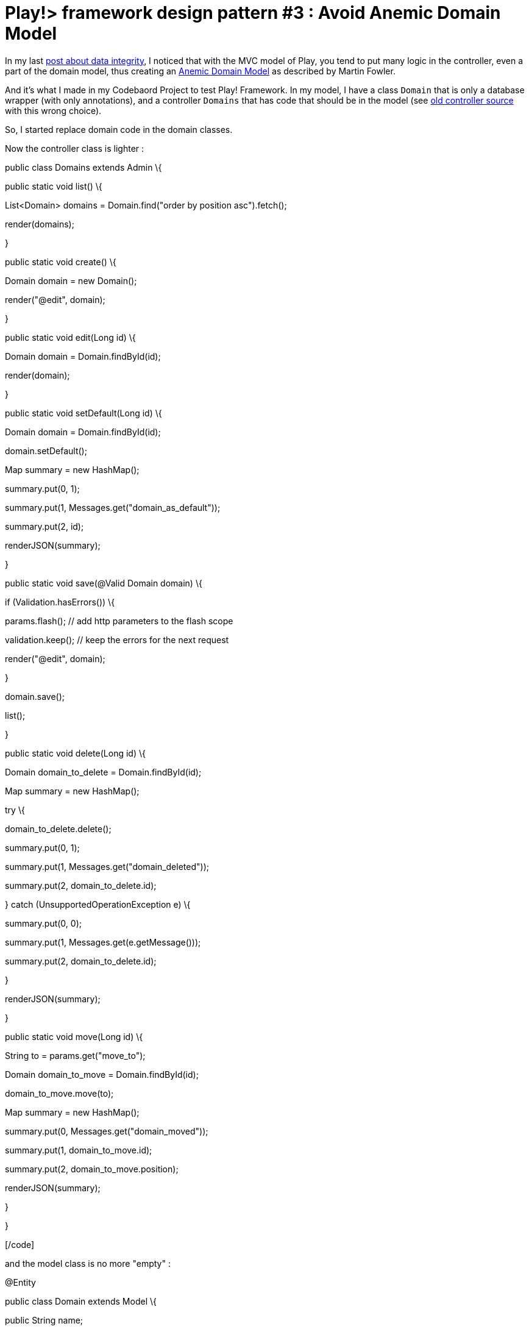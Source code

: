 =  Play!> framework design pattern #3 : Avoid Anemic Domain Model
:published_at: 2013-01-20
:hp-tags: AnemicDomainModel, design patterns, java, play framework

In my last http://javathought.github.io/2012/12/27/play-framework-tips-for-templates-to-ensure-integrity/[post about data integrity], I noticed that with the MVC model of Play, you tend to put many logic in the controller, even a part of the domain model, thus creating an http://www.martinfowler.com/bliki/AnemicDomainModel.html[Anemic Domain Model] as described by Martin Fowler.

And it's what I made in my Codebaord Project to test Play! Framework. In my model, I have a class `Domain` that is only a database wrapper (with only annotations), and a controller `Domains` that has code that should be in the model (see https://github.com/javathought/Code-Board/blob/699086fb0860a0c14b53e32b092f5a3ccfe1c29d/app/controllers/Domains.java[old controller source] with this wrong choice).

So, I started replace domain code in the domain classes.

Now the controller class is lighter :

[code language="java"]

public class Domains extends Admin \{

public static void list() \{

List<Domain> domains = Domain.find("order by position asc").fetch();

render(domains);

}

public static void create() \{

Domain domain = new Domain();

render("@edit", domain);

}

public static void edit(Long id) \{

Domain domain = Domain.findById(id);

render(domain);

}

public static void setDefault(Long id) \{

Domain domain = Domain.findById(id);

domain.setDefault();

Map summary = new HashMap();

summary.put(0, 1);

summary.put(1, Messages.get("domain_as_default"));

summary.put(2, id);

renderJSON(summary);

}

public static void save(@Valid Domain domain) \{

if (Validation.hasErrors()) \{

params.flash(); // add http parameters to the flash scope

validation.keep(); // keep the errors for the next request

render("@edit", domain);

}

domain.save();

list();

}

public static void delete(Long id) \{

Domain domain_to_delete = Domain.findById(id);

Map summary = new HashMap();

try \{

domain_to_delete.delete();

summary.put(0, 1);

summary.put(1, Messages.get("domain_deleted"));

summary.put(2, domain_to_delete.id);

} catch (UnsupportedOperationException e) \{

summary.put(0, 0);

summary.put(1, Messages.get(e.getMessage()));

summary.put(2, domain_to_delete.id);

}

renderJSON(summary);

}

public static void move(Long id) \{

String to = params.get("move_to");

Domain domain_to_move = Domain.findById(id);

domain_to_move.move(to);

Map summary = new HashMap();

summary.put(0, Messages.get("domain_moved"));

summary.put(1, domain_to_move.id);

summary.put(2, domain_to_move.position);

renderJSON(summary);

}

}

[/code]

and the model class is no more "empty" :

[code language="java"]

@Entity

public class Domain extends Model \{

public String name;

public long position;

public boolean isPublic;

public boolean isDefault;

public String toString() \{

return name;

}

public Domain delete() \{

if (! isDefault) \{

super.delete();

} else \{

throw new UnsupportedOperationException("dont_delete_default");

}

List<Domain> domains = Domain.find("position > ?", position).fetch();

for (Iterator iterator = domains.iterator(); iterator.hasNext(); ) \{

Domain domain = (Domain) iterator.next();

domain.position = domain.position - 1;

domain.save();

}

return this;

}

public Domain setDefault() \{

Domain defaultDomain = Domain.find("isDefault = ?", true).first();

if (defaultDomain != null) \{

defaultDomain.isDefault = false;

defaultDomain.save();

}

isDefault = true;

save();

return this;

}

public void move(String to) \{

if (to.equals("highest")) \{

List<Domain> domains = Domain.find("position < ?", position).fetch();

for (Iterator iterator = domains.iterator(); iterator.hasNext();) \{

Domain domain = (Domain) iterator.next();

domain.position = domain.position +1;

domain.save();

}

position = 1;

} else if (to.equals("higher")) \{

Domain domain_to_swap = Domain.find("position = ?", position - 1).first();

domain_to_swap.position = position;

position = position - 1;

domain_to_swap.save();

} else if (to.equals("lower")) \{

Domain domain_to_swap = Domain.find("position = ?", position + 1).first();

domain_to_swap.position = position;

position = position + 1;

domain_to_swap.save();

} else if (to.equals("lowest")) \{

List<Domain> domains = Domain.find("position > ?", position).fetch();

for (Iterator iterator = domains.iterator(); iterator.hasNext();) \{

Domain domain = (Domain) iterator.next();

domain.position = domain.position - 1;

domain.save();

}

position = Domain.count();

}

save();

}

}

[/code]
